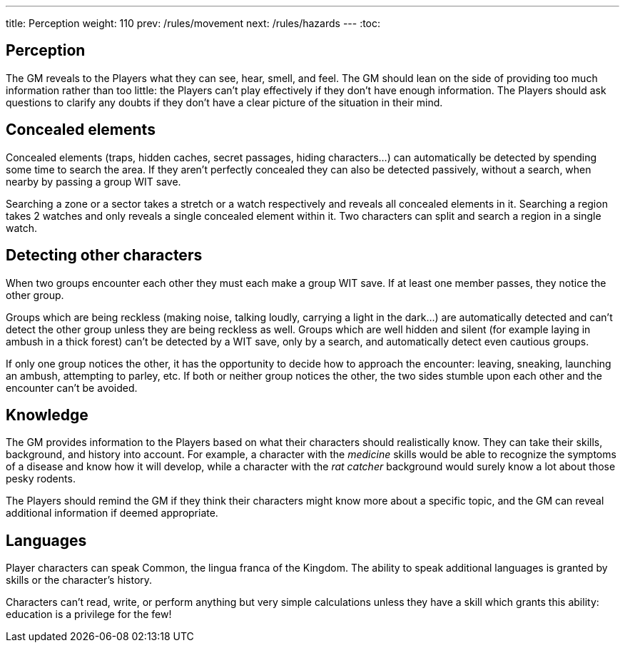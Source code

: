 ---
title: Perception
weight: 110
prev: /rules/movement
next: /rules/hazards
---
:toc:

== Perception

The GM reveals to the Players what they can see, hear, smell, and feel.
The GM should lean on the side of providing too much information rather than too little: the Players can't play effectively if they don't have enough information.
The Players should ask questions to clarify any doubts if they don't have a clear picture of the situation in their mind.


== Concealed elements

Concealed elements (traps, hidden caches, secret passages, hiding characters...) can automatically be detected by spending some time to search the area.
If they aren't perfectly concealed they can also be detected passively, without a search, when nearby by passing a group WIT save.

Searching a zone or a sector takes a stretch or a watch respectively and reveals all concealed elements in it.
Searching a region takes 2 watches and only reveals a single concealed element within it.
Two characters can split and search a region in a single watch.


== Detecting other characters

When two groups encounter each other they must each make a group WIT save.
If at least one member passes, they notice the other group.

Groups which are being reckless (making noise, talking loudly, carrying a light in the dark...) are automatically detected and can't detect the other group unless they are being reckless as well.
Groups which are well hidden and silent (for example laying in ambush in a thick forest) can't be detected by a WIT save, only by a search, and automatically detect even cautious groups.

If only one group notices the other, it has the opportunity to decide how to approach the encounter: leaving, sneaking, launching an ambush, attempting to parley, etc.
If both or neither group notices the other, the two sides stumble upon each other and the encounter can't be avoided.


== Knowledge

The GM provides information to the Players based on what their characters should realistically know.
They can take their skills, background, and history into account.
For example, a character with the _medicine_ skills would be able to recognize the symptoms of a disease and know how it will develop, while a character with the _rat catcher_ background would surely know a lot about those pesky rodents.

The Players should remind the GM if they think their characters might know more about a specific topic, and the GM can reveal additional information if deemed appropriate.


== Languages

Player characters can speak Common, the lingua franca of the Kingdom.
The ability to speak additional languages is granted by skills or the character's history.

Characters can't read, write, or perform anything but very simple calculations unless they have a skill which grants this ability: education is a privilege for the few!

